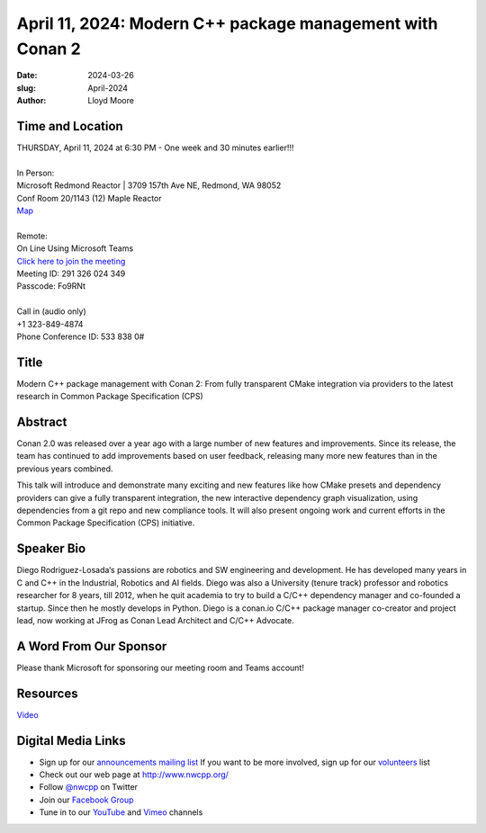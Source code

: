 April 11, 2024: Modern C++ package management with Conan 2
##################################################################################

:date: 2024-03-26
:slug: April-2024
:author: Lloyd Moore

Time and Location
~~~~~~~~~~~~~~~~~
| THURSDAY, April 11, 2024 at 6:30 PM - One week and 30 minutes earlier!!!
|
| In Person:
| Microsoft Redmond Reactor | 3709 157th Ave NE, Redmond, WA 98052
| Conf Room 20/1143 (12) Maple Reactor
| `Map <https://www.google.com/maps/place/3709+157th+Ave+NE,+Redmond,+WA+98052/@47.6436781,-122.1332843,17z/data=!3m1!4b1!4m6!3m5!1s0x54906d71fad78e11:0x41c6b1be983cf409!8m2!3d47.6436745!4d-122.1310903!16s%2Fg%2F11cs8wbt2c>`_
|
| Remote:
| On Line Using Microsoft Teams
| `Click here to join the meeting <https://teams.microsoft.com/l/meetup-join/19%3ameeting_NjkzZjBjMzktNDZiZC00MmQ3LWFkNzEtZTk1ODAxZjM2NjYx%40thread.v2/0?context=%7b%22Tid%22%3a%2272f988bf-86f1-41af-91ab-2d7cd011db47%22%2c%22Oid%22%3a%22f7b2732f-da39-4d7a-b999-3d1a63f1d718%22%7d>`_
| Meeting ID:  291 326 024 349
| Passcode: Fo9RNt
|
| Call in (audio only)
| +1 323-849-4874
| Phone Conference ID: 533 838 0#

Title
~~~~~
Modern C++ package management with Conan 2: From fully transparent CMake integration via providers to the latest research in Common Package Specification (CPS) 

Abstract
~~~~~~~~~

Conan 2.0 was released over a year ago with a large number of new features and improvements. Since its release, the team has continued to add improvements based on user feedback,
releasing many more new features than in the previous years combined. 

This talk will introduce and demonstrate many exciting and new features like how CMake presets and dependency providers can give a fully transparent integration, the new interactive
dependency graph visualization, using dependencies from a git repo and new compliance tools. It will also present ongoing work and current efforts in the Common Package Specification (CPS) initiative.

Speaker Bio
~~~~~~~~~~~
Diego Rodriguez-Losada‘s passions are robotics and SW engineering and development. He has developed many years in C and C++ in the Industrial, Robotics and AI fields.
Diego was also a University (tenure track) professor and robotics researcher for 8 years, till 2012, when he quit academia to try to build a C/C++ dependency manager and co-founded a startup.
Since then he mostly develops in Python. Diego is a conan.io C/C++ package manager co-creator and project lead, now working at JFrog as Conan Lead Architect and C/C++ Advocate. 

A Word From Our Sponsor
~~~~~~~~~~~~~~~~~~~~~~~

Please thank Microsoft for sponsoring our meeting room and Teams account!

Resources
~~~~~~~~~

`Video <https://youtu.be/-xK9xI2sLWI>`_

Digital Media Links
~~~~~~~~~~~~~~~~~~~
* Sign up for our `announcements mailing list <http://groups.google.com/group/NwcppAnnounce>`_ If you want to be more involved, sign up for our `volunteers <http://groups.google.com/group/nwcpp-volunteers>`_ list
* Check out our web page at http://www.nwcpp.org/
* Follow `@nwcpp <http://twitter.com/nwcpp>`_ on Twitter
* Join our `Facebook Group <https://www.facebook.com/groups/344125680930/>`_
* Tune in to our `YouTube <http://www.youtube.com/user/NWCPP>`_ and `Vimeo <https://vimeo.com/nwcpp>`_ channels
